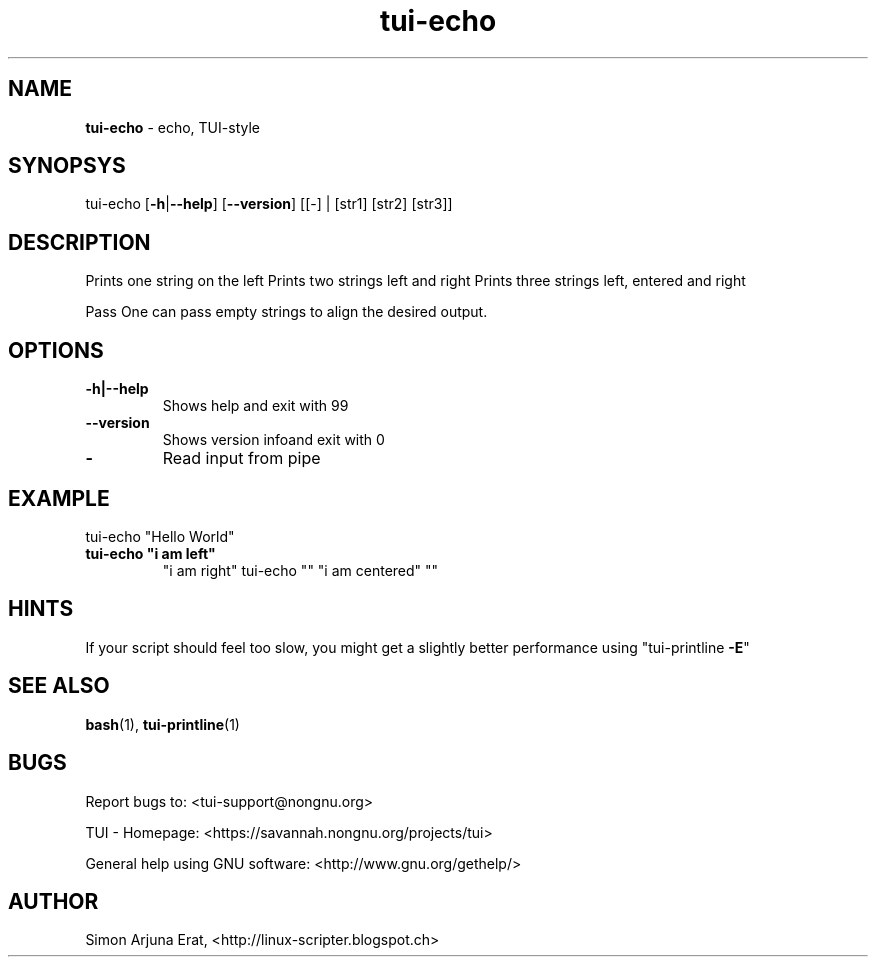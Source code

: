 .\" Text automatically generated by txt2man
.TH tui-echo 1 "27 November 2015" "TUI 0.9.0e" "TUI Manual"

.SH NAME
\fBtui-echo \fP- echo, TUI-style
\fB
.SH SYNOPSYS
tui-echo [\fB-h\fP|\fB--help\fP] [\fB--version\fP] [[-] | [str1] [str2] [str3]]
.SH DESCRIPTION
Prints one string on the left
Prints two strings left and right
Prints three strings left, entered and right
.PP
Pass \"-\" to read input from pipe
One can pass empty strings to align the desired output.
.SH OPTIONS
.TP
.B
\fB-h\fP|\fB--help\fP
Shows help and exit with 99
.TP
.B
\fB--version\fP
Shows version infoand exit with 0
.TP
.B
-
Read input from pipe
.SH EXAMPLE

tui-echo "Hello World" 
.TP
.B
tui-echo "i am left"
"i am right"
tui-echo "" "i am centered" ""
.SH HINTS
If your script should feel too slow, 
you might get a slightly better performance using "tui-printline \fB-E\fP"
.SH SEE ALSO
\fBbash\fP(1), \fBtui-printline\fP(1)
.SH BUGS
Report bugs to: <tui-support@nongnu.org>
.PP
TUI - Homepage: <https://savannah.nongnu.org/projects/tui>
.PP
General help using GNU software: <http://www.gnu.org/gethelp/>
.SH AUTHOR
Simon Arjuna Erat, <http://linux-scripter.blogspot.ch>
